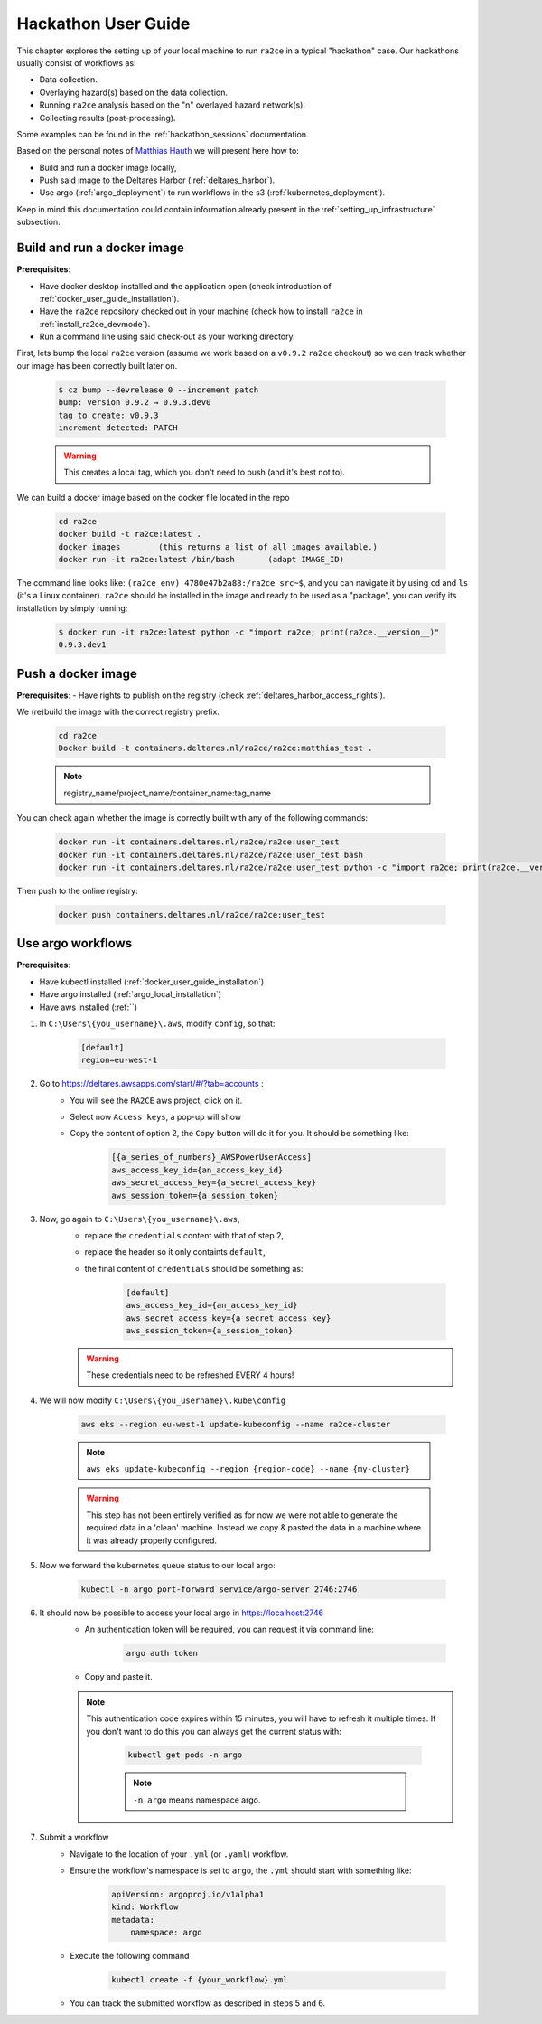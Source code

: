 .. _hackathon_user_guide:

Hackathon User Guide
====================

This chapter explores the setting up of your local machine to run ``ra2ce`` in a typical "hackathon" case.
Our hackathons usually consist of workflows as:

- Data collection.
- Overlaying hazard(s) based on the data collection.
- Running ``ra2ce`` analysis based on the "n" overlayed hazard network(s).
- Collecting results (post-processing).

Some examples can be found in the :ref:`hackathon_sessions` documentation.

Based on the personal notes of `Matthias Hauth <matthias.hauth@deltares.nl>`_ we will present here how to:

- Build and run a docker image locally,
- Push said image to the Deltares Harbor (:ref:`deltares_harbor`).
- Use argo (:ref:`argo_deployment`) to run workflows in the s3 (:ref:`kubernetes_deployment`).

Keep in mind this documentation could contain information already present in the :ref:`setting_up_infrastructure` subsection.

Build and run a docker image
---------------------------------

**Prerequisites**: 

- Have docker desktop installed and the application open (check introduction of :ref:`docker_user_guide_installation`). 
- Have the ``ra2ce`` repository checked out in your machine (check how to install ``ra2ce`` in :ref:`install_ra2ce_devmode`).
- Run a command line using said check-out as your working directory.

First, lets bump the local ``ra2ce`` version (assume we work based on a ``v0.9.2`` ``ra2ce`` checkout) so we can track whether our image has been correctly built later on.

    .. code-block:: bash
        
        $ cz bump --devrelease 0 --increment patch
        bump: version 0.9.2 → 0.9.3.dev0
        tag to create: v0.9.3
        increment detected: PATCH

    .. warning::
        This creates a local tag, which you don't need to push (and it's best not to).
    

We can build a docker image based on the docker file located in the repo

    .. code-block:: bash

        cd ra2ce 
        docker build -t ra2ce:latest . 
        docker images        (this returns a list of all images available.) 
        docker run -it ra2ce:latest /bin/bash       (adapt IMAGE_ID) 

 
The command line looks like: ``(ra2ce_env) 4780e47b2a88:/ra2ce_src~$``, and you can navigate it by using ``cd`` and ``ls`` (it's a Linux container).
``ra2ce`` should be installed in the image and ready to be used as a "package", you can verify its installation by simply running:
    
    .. code-block:: bash
    
        $ docker run -it ra2ce:latest python -c "import ra2ce; print(ra2ce.__version__)"
        0.9.3.dev1


Push a docker image
-----------------------

**Prerequisites**: 
- Have rights to publish on the registry (check :ref:`deltares_harbor_access_rights`).
 
We (re)build the image with the correct registry prefix.

    .. code-block:: bash

        cd ra2ce 
        Docker build -t containers.deltares.nl/ra2ce/ra2ce:matthias_test .
    
    .. note::
        registry_name/project_name/container_name:tag_name
 

You can check again whether the image is correctly built with any of the following commands: 

    .. code-block:: bash

        docker run -it containers.deltares.nl/ra2ce/ra2ce:user_test 
        docker run -it containers.deltares.nl/ra2ce/ra2ce:user_test bash 
        docker run -it containers.deltares.nl/ra2ce/ra2ce:user_test python -c "import ra2ce; print(ra2ce.__version__)"


Then push to the online registry: 

    .. code-block:: bash
        
        docker push containers.deltares.nl/ra2ce/ra2ce:user_test 

 
Use argo workflows
----------------------

**Prerequisites**:  

- Have kubectl installed (:ref:`docker_user_guide_installation`)
- Have argo installed (:ref:`argo_local_installation`)
- Have aws installed (:ref:``)

1. In ``C:\Users\{you_username}\.aws``, modify ``config``, so that: 

    .. code-block:: ini

        [default] 
        region=eu-west-1 


2. Go to `<https://deltares.awsapps.com/start/#/?tab=accounts>`_ :
    - You will see the ``RA2CE`` aws project, click on it.
    - Select now ``Access keys``, a pop-up will show
    - Copy the content of option 2, the ``Copy`` button will do it for you. It should be something like:

        .. code-block:: ini

            [{a_series_of_numbers}_AWSPowerUserAccess]
            aws_access_key_id={an_access_key_id}
            aws_secret_access_key={a_secret_access_key}
            aws_session_token={a_session_token}


3. Now, go again to ``C:\Users\{you_username}\.aws``, 
    - replace the ``credentials`` content with that of step 2,
    - replace the header so it only containts ``default``,
    - the final content of ``credentials`` should be something as:

        .. code-block:: ini

            [default]
            aws_access_key_id={an_access_key_id}
            aws_secret_access_key={a_secret_access_key}
            aws_session_token={a_session_token}

    .. warning::
        These credentials need to be refreshed EVERY 4 hours! 


4. We will now modify ``C:\Users\{you_username}\.kube\config``

    .. code-block:: bash

        aws eks --region eu-west-1 update-kubeconfig --name ra2ce-cluster 
    
    .. note::
        ``aws eks update-kubeconfig --region {region-code} --name {my-cluster}``
    
    .. warning::
        This step has not been entirely verified as for now we were not able to generate the required data in a 'clean' machine. Instead we copy & pasted the data in a machine where it was already properly configured.

5. Now we forward the kubernetes queue status to our local argo:

    .. code-block:: bash
        
        kubectl -n argo port-forward service/argo-server 2746:2746 

6. It should now be possible to access your local argo in `<https://localhost:2746>`_
    - An authentication token will be required, you can request it via command line:
        
        .. code-block:: bash
            
            argo auth token
    - Copy and paste it.

    .. note::
        This authentication code expires within 15 minutes, you will have to refresh it multiple times.
        If you don't want to do this you can always get the current status with:

            .. code-block:: bash
                
                kubectl get pods -n argo
            
            .. note::
                ``-n argo`` means namespace argo.

7. Submit a workflow
    - Navigate to the location of your ``.yml`` (or ``.yaml``) workflow.
    - Ensure the workflow's namespace is set to ``argo``, the ``.yml`` should start with something like:

        .. code-block:: yaml

            apiVersion: argoproj.io/v1alpha1
            kind: Workflow
            metadata:
                namespace: argo

    - Execute the following command
        
        .. code-block:: bash
            
            kubectl create -f {your_workflow}.yml 
        
    - You can track the submitted workflow as described in steps 5 and 6.